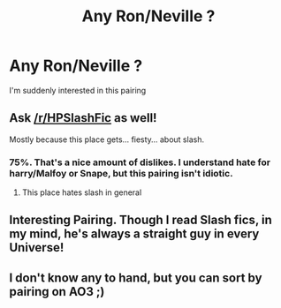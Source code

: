 #+TITLE: Any Ron/Neville ?

* Any Ron/Neville ?
:PROPERTIES:
:Author: Bleepbloopbotz2
:Score: 13
:DateUnix: 1564925728.0
:DateShort: 2019-Aug-04
:FlairText: Request
:END:
I'm suddenly interested in this pairing


** Ask [[/r/HPSlashFic]] as well!

Mostly because this place gets... fiesty... about slash.
:PROPERTIES:
:Author: EmeraldLight
:Score: 12
:DateUnix: 1564944388.0
:DateShort: 2019-Aug-04
:END:

*** 75%. That's a nice amount of dislikes. I understand hate for harry/Malfoy or Snape, but this pairing isn't idiotic.
:PROPERTIES:
:Score: 7
:DateUnix: 1564956181.0
:DateShort: 2019-Aug-05
:END:

**** This place hates slash in general
:PROPERTIES:
:Author: EmeraldLight
:Score: 5
:DateUnix: 1564957086.0
:DateShort: 2019-Aug-05
:END:


** Interesting Pairing. Though I read Slash fics, in my mind, he's always a straight guy in every Universe!
:PROPERTIES:
:Score: 2
:DateUnix: 1564966859.0
:DateShort: 2019-Aug-05
:END:


** I don't know any to hand, but you can sort by pairing on AO3 ;)
:PROPERTIES:
:Author: 360Saturn
:Score: 4
:DateUnix: 1564927765.0
:DateShort: 2019-Aug-04
:END:
